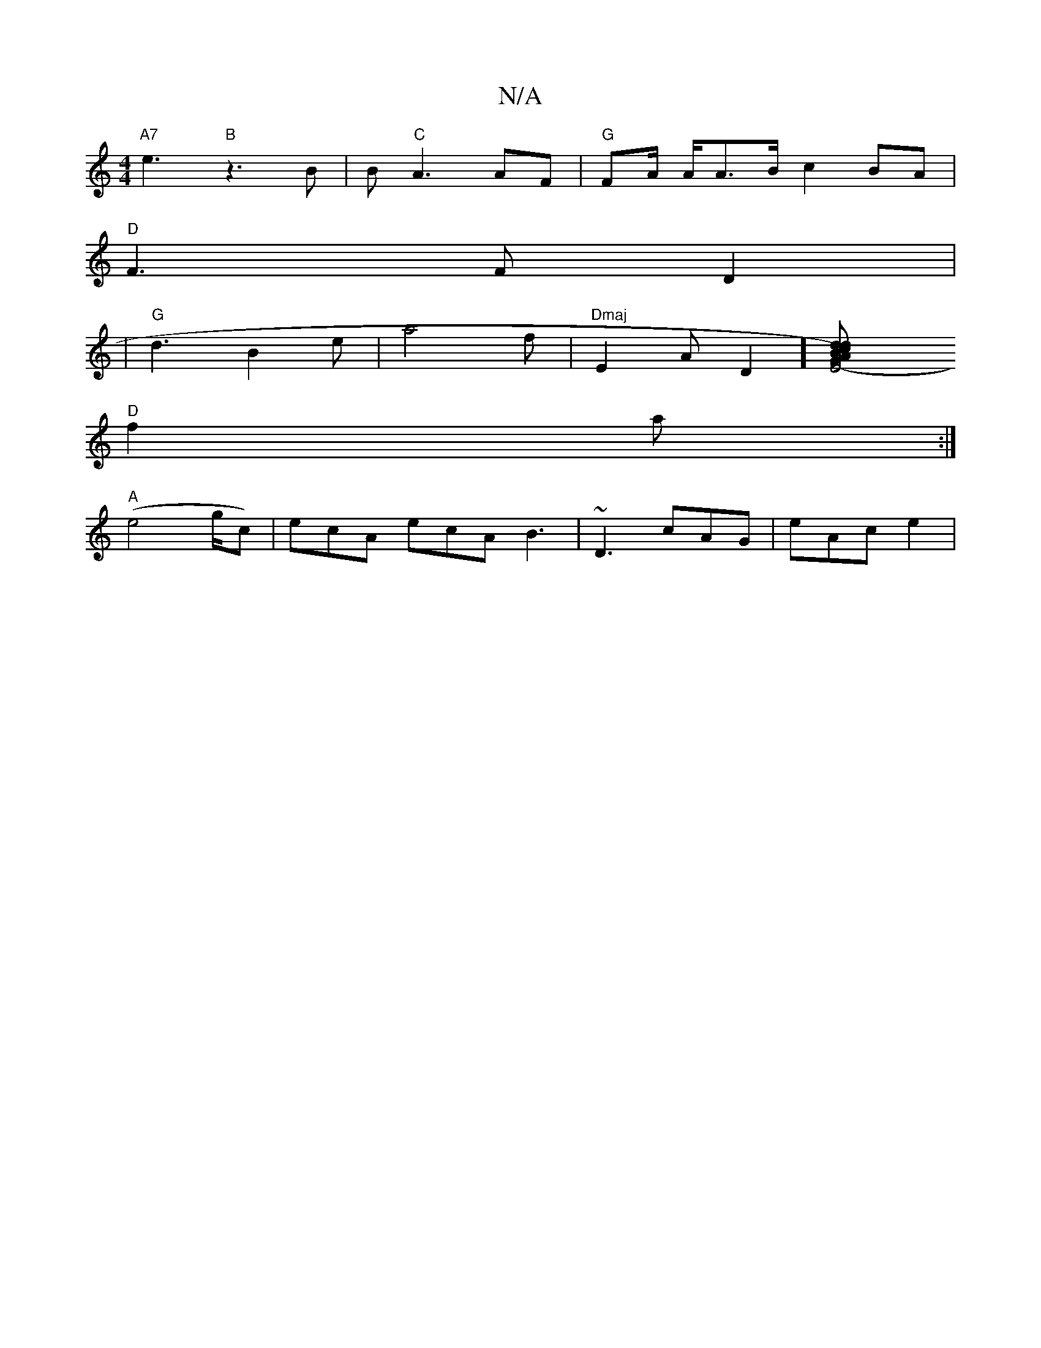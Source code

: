 X:1
T:N/A
M:4/4
R:N/A
K:Cmajor
"A7"e3 "B" z3 B|B"C"A3 AF | "G"FA/ A/A>B c2BA |
"D" F3 F D2|
| "G" d3 B2e|a4 f| "Dmaj"E2 A=[D2] [E4-)G2 | ABc d2 d | e/f/ca gfe | {a}g3 f2 T|
"D" f2 a :|
"A" (e4 g/c) | ecA ecA B3 | ~D3 cAG | eAc e2 |